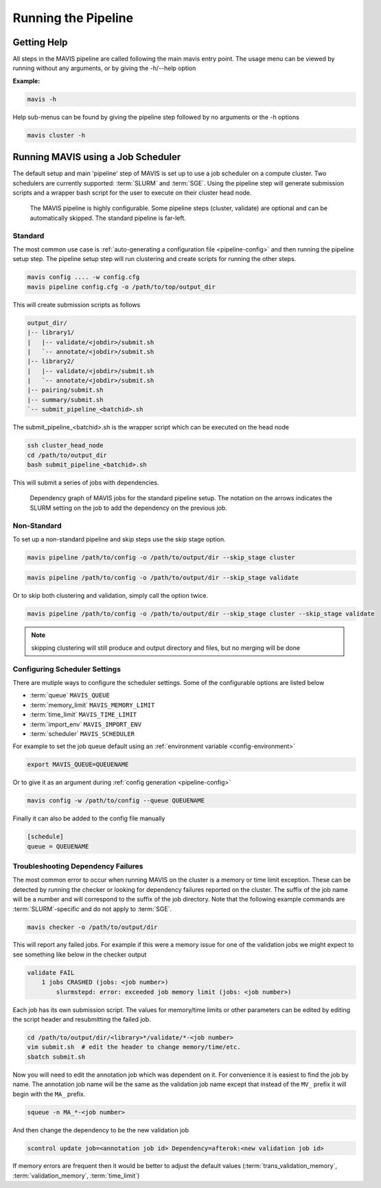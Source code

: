 .. _pipeline:

Running the Pipeline
-----------------------

Getting Help
................

All steps in the MAVIS pipeline are called following the main mavis entry point. The usage menu can be viewed
by running without any arguments, or by giving the -h/--help option

**Example:**

.. code:: bash

    mavis -h


Help sub-menus can be found by giving the pipeline step followed by no arguments or the -h options

.. code:: bash

    mavis cluster -h


Running MAVIS using a Job Scheduler
.........................................

The default setup and main 'pipeline' step of MAVIS is set up to use a job scheduler on a compute cluster. Two schedulers are currently
supported: :term:`SLURM` and :term:`SGE`. Using the pipeline step
will generate submission scripts and a wrapper bash script for the user to execute on their cluster head node.

.. figure:: _static/pipeline_options.svg
    :width: 100%

    The MAVIS pipeline is highly configurable. Some pipeline steps (cluster, validate) are optional and can be automatically skipped.
    The standard pipeline is far-left.


Standard
+++++++++++

The most common use case is :ref:`auto-generating a configuration file <pipeline-config>` and then running the pipeline setup step.
The pipeline setup step will run clustering and create scripts for running the other steps.

.. code:: bash

    mavis config .... -w config.cfg
    mavis pipeline config.cfg -o /path/to/top/output_dir

This will create submission scripts as follows

.. code:: text

    output_dir/
    |-- library1/
    |   |-- validate/<jobdir>/submit.sh
    |   `-- annotate/<jobdir>/submit.sh
    |-- library2/
    |   |-- validate/<jobdir>/submit.sh
    |   `-- annotate/<jobdir>/submit.sh
    |-- pairing/submit.sh
    |-- summary/submit.sh
    `-- submit_pipeline_<batchid>.sh

The submit_pipeline_<batchid>.sh is the wrapper script which can be executed on the head node

.. code:: bash

    ssh cluster_head_node
    cd /path/to/output_dir
    bash submit_pipeline_<batchid>.sh

This will submit a series of jobs with dependencies. 

.. _pipeline-dependency-graph:


.. figure:: _static/pipeline_dependency_graph.svg
    :width: 100%

    Dependency graph of MAVIS jobs for the standard pipeline setup. The notation on the arrows indicates the 
    SLURM setting on the job to add the dependency on the previous job.


Non-Standard
+++++++++++++++

To set up a non-standard pipeline and skip steps use the skip stage option.

.. code:: bash

    mavis pipeline /path/to/config -o /path/to/output/dir --skip_stage cluster

.. code:: bash

    mavis pipeline /path/to/config -o /path/to/output/dir --skip_stage validate

Or to skip both clustering and validation, simply call the option twice.

.. code:: bash

    mavis pipeline /path/to/config -o /path/to/output/dir --skip_stage cluster --skip_stage validate

.. note::

    skipping clustering will still produce and output directory and files, but no merging will be done

Configuring Scheduler Settings
+++++++++++++++++++++++++++++++

There are mutiple ways to configure the scheduler settings. Some of the configurable options are listed below

- :term:`queue` ``MAVIS_QUEUE``
- :term:`memory_limit` ``MAVIS_MEMORY_LIMIT``
- :term:`time_limit` ``MAVIS_TIME_LIMIT``
- :term:`import_env` ``MAVIS_IMPORT_ENV``
- :term:`scheduler` ``MAVIS_SCHEDULER``

For example to set the job queue default using an :ref:`environment variable <config-environment>`

.. code:: bash

    export MAVIS_QUEUE=QUEUENAME

Or to give it as an argument during :ref:`config generation <pipeline-config>`

.. code:: bash

    mavis config -w /path/to/config --queue QUEUENAME

Finally it can also be added to the config file manually

.. code:: text

    [schedule]
    queue = QUEUENAME


Troubleshooting Dependency Failures
++++++++++++++++++++++++++++++++++++++

The most common error to occur when running MAVIS on the cluster is a memory or time limit exception. These can be detected by running the checker or looking for dependency failures reported on the cluster. The suffix of the job name will be a number and will correspond to the suffix of the job directory. Note that the following example commands are :term:`SLURM`-specific and do not apply to :term:`SGE`.

.. code::

    mavis checker -o /path/to/output/dir

This will report any failed jobs. For example if this were a memory issue for one of the validation jobs we might expect to see something like below in the checker output

.. code:: text

    validate FAIL
        1 jobs CRASHED (jobs: <job number>)
            slurmstepd: error: exceeded job memory limit (jobs: <job number>)

Each job has its own submission script. The values for memory/time limits or other parameters can be edited by editing the script header and resubmitting the failed job.

.. code:: bash
    
    cd /path/to/output/dir/<library>*/validate/*-<job number>
    vim submit.sh  # edit the header to change memory/time/etc.
    sbatch submit.sh

Now you will need to edit the annotation job which was dependent on it. For convenience it is easiest to find the job by name. The annotation job name will be the same as the validation job name except that instead of the ``MV_`` prefix it will begin with the ``MA_`` prefix.

.. code:: bash
    
    squeue -n MA_*-<job number>

And then change the dependency to be the new validation job

.. code:: bash
        
    scontrol update job=<annotation job id> Dependency=afterok:<new validation job id>

If memory errors are frequent then it would be better to adjust the default values (:term:`trans_validation_memory`, :term:`validation_memory`, :term:`time_limit`)


